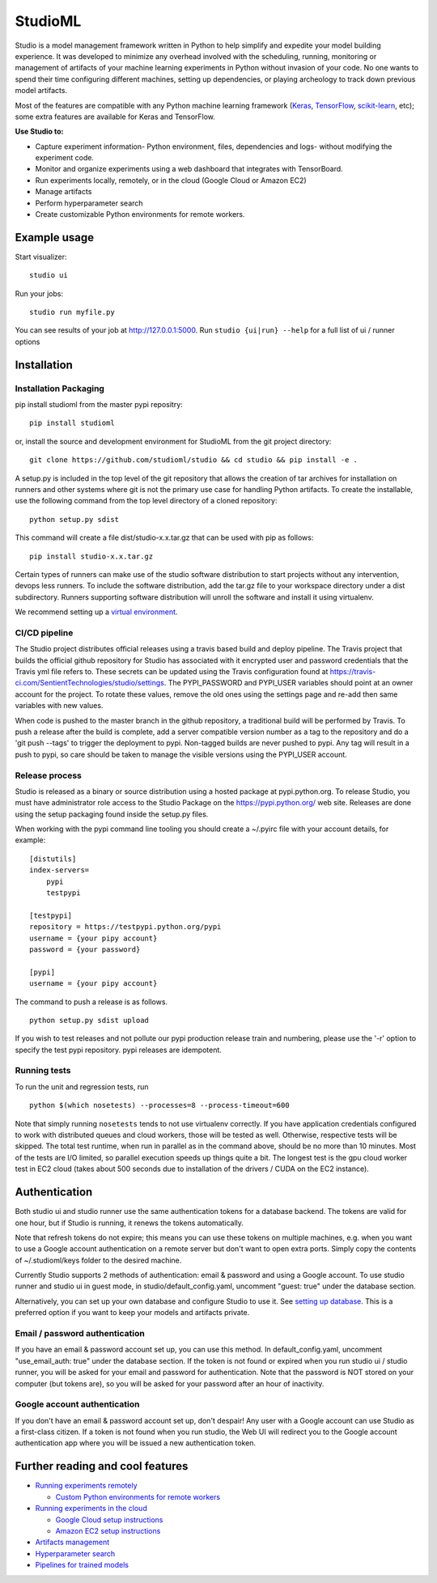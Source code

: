 StudioML
========

.. raw:: html

   <p align="center">
      <img src="logo.svg">
   </p>


|Hex.pm|

Studio is a model management framework written in Python to help
simplify and expedite your model building experience. It was developed
to minimize any overhead involved with the scheduling, running,
monitoring or management of artifacts of your machine learning
experiments in Python without invasion of your code. No one wants to
spend their time configuring different machines, setting up
dependencies, or playing archeology to track down previous model
artifacts.

Most of the features are compatible with any Python machine learning
framework (`Keras <https://github.com/fchollet/keras>`__,
`TensorFlow <https://github.com/tensorflow/tensorflow>`__,
`scikit-learn <https://github.com/scikit-learn/scikit-learn>`__, etc);
some extra features are available for Keras and TensorFlow.

**Use Studio to:** 

* Capture experiment information- Python environment, files, dependencies and logs- without modifying the experiment code. 
* Monitor and organize experiments using a web dashboard that integrates with TensorBoard. 
* Run experiments locally, remotely, or in the cloud (Google Cloud or Amazon EC2) 
* Manage artifacts
* Perform hyperparameter search
* Create customizable Python environments for remote workers.

Example usage
-------------

Start visualizer:

::

    studio ui

Run your jobs:

::

    studio run myfile.py

You can see results of your job at http://127.0.0.1:5000. Run
``studio {ui|run} --help`` for a full list of ui / runner options

Installation
------------

Installation Packaging
~~~~~~~~~~~~~~~~~~~~~~

pip install studioml from the master pypi repositry:

::

    pip install studioml

or, install the source and development environment for StudioML from the git project directory:

::

    git clone https://github.com/studioml/studio && cd studio && pip install -e .

A setup.py is included in the top level of the git repository that
allows the creation of tar archives for installation on runners and
other systems where git is not the primary use case for handling Python
artifacts. To create the installable, use the following command from the
top level directory of a cloned repository:

::

    python setup.py sdist

This command will create a file dist/studio-x.x.tar.gz that can be used
with pip as follows:

::

    pip install studio-x.x.tar.gz

Certain types of runners can make use of the studio software
distribution to start projects without any intervention, devops less
runners. To include the software distribution, add the tar.gz file to
your workspace directory under a dist subdirectory. Runners supporting
software distribution will unroll the software and install it using
virtualenv.

We recommend setting up a `virtual
environment <https://github.com/pypa/virtualenv>`__.

CI/CD pipeline
~~~~~~~~~~~~~~

The Studio project distributes official releases using a travis based
build and deploy pipeline. The Travis project that builds the official
github repository for Studio has associated with it encrypted user and
password credentials that the Travis yml file refers to. These secrets
can be updated using the Travis configuration found at
https://travis-ci.com/SentientTechnologies/studio/settings. The
PYPI\_PASSWORD and PYPI\_USER variables should point at an owner account
for the project. To rotate these values, remove the old ones using the
settings page and re-add then same variables with new values.

When code is pushed to the master branch in the github repository, a
traditional build will be performed by Travis. To push a release after
the build is complete, add a server compatible version number as a tag
to the repository and do a 'git push --tags' to trigger the deployment
to pypi. Non-tagged builds are never pushed to pypi. Any tag will result
in a push to pypi, so care should be taken to manage the visible
versions using the PYPI\_USER account.

Release process
~~~~~~~~~~~~~~~

Studio is released as a binary or source distribution using a hosted
package at pypi.python.org. To release Studio, you must have
administrator role access to the Studio Package on the
https://pypi.python.org/ web site. Releases are done using the setup
packaging found inside the setup.py files.

When working with the pypi command line tooling you should create a
~/.pyirc file with your account details, for example:

::

    [distutils]
    index-servers=
        pypi
        testpypi

    [testpypi]
    repository = https://testpypi.python.org/pypi
    username = {your pipy account}
    password = {your password}

    [pypi]
    username = {your pipy account}

The command to push a release is as follows.

::

    python setup.py sdist upload

If you wish to test releases and not pollute our pypi production release
train and numbering, please use the '-r' option to specify the test pypi
repository. pypi releases are idempotent.

Running tests
~~~~~~~~~~~~~

To run the unit and regression tests, run

::

    python $(which nosetests) --processes=8 --process-timeout=600

Note that simply running ``nosetests`` tends to not use virtualenv
correctly. If you have application credentials configured to work with
distributed queues and cloud workers, those will be tested as well.
Otherwise, respective tests will be skipped. The total test runtime,
when run in parallel as in the command above, should be no more than 10
minutes. Most of the tests are I/O limited, so parallel execution speeds
up things quite a bit. The longest test is the gpu cloud worker test in
EC2 cloud (takes about 500 seconds due to installation of the drivers /
CUDA on the EC2 instance).

Authentication
--------------

Both studio ui and studio runner use the same authentication tokens for
a database backend. The tokens are valid for one hour, but if Studio is
running, it renews the tokens automatically.

Note that refresh tokens do not expire; this means you can use these
tokens on multiple machines, e.g. when you want to use a Google account
authentication on a remote server but don't want to open extra ports.
Simply copy the contents of ~/.studioml/keys folder to the desired
machine.

Currently Studio supports 2 methods of authentication: email & password
and using a Google account. To use studio runner and studio ui in guest
mode, in studio/default\_config.yaml, uncomment "guest: true" under the
database section.

Alternatively, you can set up your own database and configure Studio to
use it. See `setting up database <docs/setup_database.rst>`__. This is a
preferred option if you want to keep your models and artifacts private.

Email / password authentication
~~~~~~~~~~~~~~~~~~~~~~~~~~~~~~~

If you have an email & password account set up, you can use this method.
In default\_config.yaml, uncomment "use\_email\_auth: true" under the
database section. If the token is not found or expired when you run
studio ui / studio runner, you will be asked for your email and password
for authentication. Note that the password is NOT stored on your
computer (but tokens are), so you will be asked for your password after
an hour of inactivity.

Google account authentication
~~~~~~~~~~~~~~~~~~~~~~~~~~~~~

If you don't have an email & password account set up, don't despair! Any
user with a Google account can use Studio as a first-class citizen. If a
token is not found when you run studio, the Web UI will redirect you to
the Google account authentication app where you will be issued a new
authentication token.

Further reading and cool features
---------------------------------

-  `Running experiments remotely <docs/remote_worker.rst>`__
   
   -  `Custom Python environments for remote workers <docs/customenv.rst>`__

-  `Running experiments in the cloud <docs/cloud.rst>`__

   -  `Google Cloud setup instructions <docs/gcloud_setup.rst>`__

   -  `Amazon EC2 setup instructions <docs/ec2_setup.rst>`__

-  `Artifacts management <docs/artifacts.rst>`__
-  `Hyperparameter search <docs/hyperparams.rst>`__
-  `Pipelines for trained models <docs/model_pipelines.rst>`__

.. |Hex.pm| image:: https://img.shields.io/hexpm/l/plug.svg
   :target: https://github.com/studioml/studio/blob/master/LICENSE
